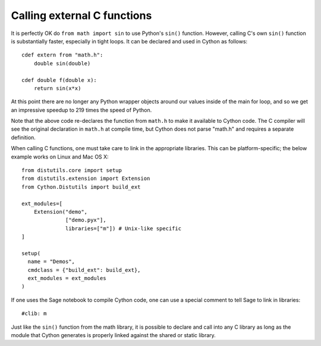 Calling external C functions
============================

It is perfectly OK do ``from math import sin`` to use Python's
``sin()`` function.  However, calling C's own ``sin()`` function is
substantially faster, especially in tight loops.  It can be declared
and used in Cython as follows::

  cdef extern from "math.h":
      double sin(double)

  cdef double f(double x):
      return sin(x*x)

At this point there are no longer any Python wrapper objects around
our values inside of the main for loop, and so we get an impressive
speedup to 219 times the speed of Python.

Note that the above code re-declares the function from ``math.h`` to
make it available to Cython code.  The C compiler will see the
original declaration in ``math.h`` at compile time, but Cython
does not parse "math.h" and requires a separate definition.

When calling C functions, one must take care to link in the appropriate
libraries. This can be platform-specific; the below example works on Linux
and Mac OS X::

  from distutils.core import setup
  from distutils.extension import Extension
  from Cython.Distutils import build_ext

  ext_modules=[ 
      Extension("demo",
                ["demo.pyx"], 
                libraries=["m"]) # Unix-like specific
  ]

  setup(
    name = "Demos",
    cmdclass = {"build_ext": build_ext},
    ext_modules = ext_modules
  )

If one uses the Sage notebook to compile Cython code, one can use a special
comment to tell Sage to link in libraries::

  #clib: m

Just like the ``sin()`` function from the math library, it is possible
to declare and call into any C library as long as the module that
Cython generates is properly linked against the shared or static
library.
